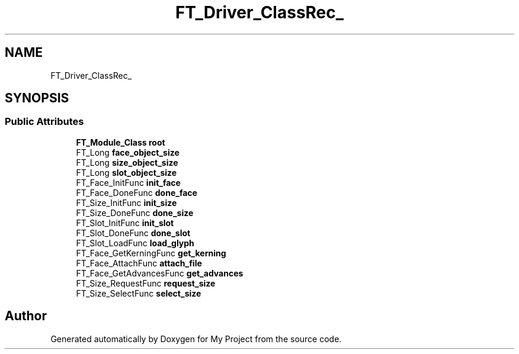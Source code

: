 .TH "FT_Driver_ClassRec_" 3 "Wed Feb 1 2023" "Version Version 0.0" "My Project" \" -*- nroff -*-
.ad l
.nh
.SH NAME
FT_Driver_ClassRec_
.SH SYNOPSIS
.br
.PP
.SS "Public Attributes"

.in +1c
.ti -1c
.RI "\fBFT_Module_Class\fP \fBroot\fP"
.br
.ti -1c
.RI "FT_Long \fBface_object_size\fP"
.br
.ti -1c
.RI "FT_Long \fBsize_object_size\fP"
.br
.ti -1c
.RI "FT_Long \fBslot_object_size\fP"
.br
.ti -1c
.RI "FT_Face_InitFunc \fBinit_face\fP"
.br
.ti -1c
.RI "FT_Face_DoneFunc \fBdone_face\fP"
.br
.ti -1c
.RI "FT_Size_InitFunc \fBinit_size\fP"
.br
.ti -1c
.RI "FT_Size_DoneFunc \fBdone_size\fP"
.br
.ti -1c
.RI "FT_Slot_InitFunc \fBinit_slot\fP"
.br
.ti -1c
.RI "FT_Slot_DoneFunc \fBdone_slot\fP"
.br
.ti -1c
.RI "FT_Slot_LoadFunc \fBload_glyph\fP"
.br
.ti -1c
.RI "FT_Face_GetKerningFunc \fBget_kerning\fP"
.br
.ti -1c
.RI "FT_Face_AttachFunc \fBattach_file\fP"
.br
.ti -1c
.RI "FT_Face_GetAdvancesFunc \fBget_advances\fP"
.br
.ti -1c
.RI "FT_Size_RequestFunc \fBrequest_size\fP"
.br
.ti -1c
.RI "FT_Size_SelectFunc \fBselect_size\fP"
.br
.in -1c

.SH "Author"
.PP 
Generated automatically by Doxygen for My Project from the source code\&.

